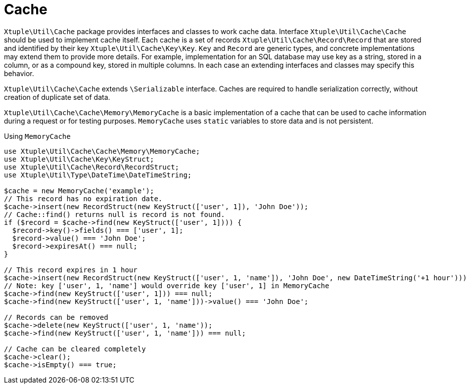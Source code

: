 = Cache

`Xtuple\Util\Cache` package provides interfaces and classes to work cache data.
Interface `Xtuple\Util\Cache\Cache` should be used to implement cache itself.
Each cache is a set of records `Xtuple\Util\Cache\Record\Record` that are stored
and identified by their key `Xtuple\Util\Cache\Key\Key`.
`Key` and `Record` are generic types,
and concrete implementations may extend them to provide more details.
For example, implementation for an SQL database may use key as a string, stored in a column,
or as a compound key, stored in multiple columns.
In each case an extending interfaces and classes may specify this behavior.

`Xtuple\Util\Cache\Cache` extends `\Serializable` interface.
Caches are required to handle serialization correctly,
without creation of duplicate set of data.

`Xtuple\Util\Cache\Cache\Memory\MemoryCache` is a basic implementation of a cache
that can be used to cache information during a request or for testing purposes.
`MemoryCache` uses `static` variables to store data and is not persistent.

[source]
.Using `MemoryCache`
----
use Xtuple\Util\Cache\Cache\Memory\MemoryCache;
use Xtuple\Util\Cache\Key\KeyStruct;
use Xtuple\Util\Cache\Record\RecordStruct;
use Xtuple\Util\Type\DateTime\DateTimeString;

$cache = new MemoryCache('example');
// This record has no expiration date.
$cache->insert(new RecordStruct(new KeyStruct(['user', 1]), 'John Doe'));
// Cache::find() returns null is record is not found.
if ($record = $cache->find(new KeyStruct(['user', 1]))) {
  $record->key()->fields() === ['user', 1];
  $record->value() === 'John Doe';
  $record->expiresAt() === null;
}

// This record expires in 1 hour
$cache->insert(new RecordStruct(new KeyStruct(['user', 1, 'name']), 'John Doe', new DateTimeString('+1 hour')));
// Note: key ['user', 1, 'name'] would override key ['user', 1] in MemoryCache
$cache->find(new KeyStruct(['user', 1])) === null;
$cache->find(new KeyStruct(['user', 1, 'name']))->value() === 'John Doe';

// Records can be removed
$cache->delete(new KeyStruct(['user', 1, 'name'));
$cache->find(new KeyStruct(['user', 1, 'name'])) === null;

// Cache can be cleared completely
$cache->clear();
$cache->isEmpty() === true;
----
